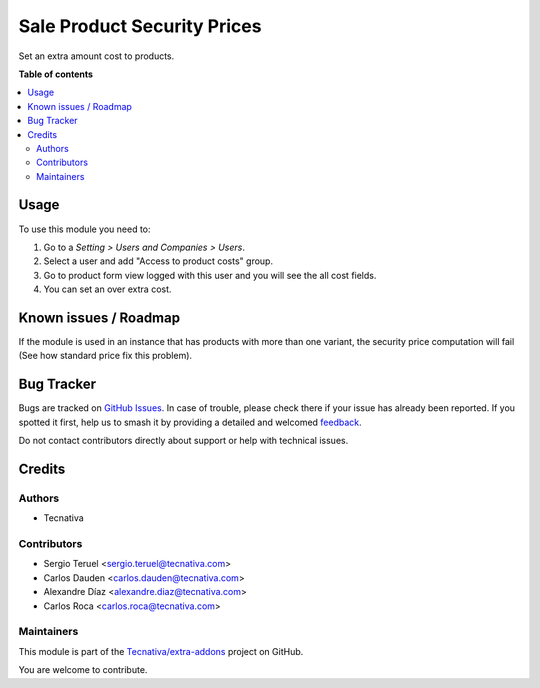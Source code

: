 ============================
Sale Product Security Prices
============================

.. 
   !!!!!!!!!!!!!!!!!!!!!!!!!!!!!!!!!!!!!!!!!!!!!!!!!!!!
   !! This file is generated by oca-gen-addon-readme !!
   !! changes will be overwritten.                   !!
   !!!!!!!!!!!!!!!!!!!!!!!!!!!!!!!!!!!!!!!!!!!!!!!!!!!!
   !! source digest: sha256:94087c1b2349b69b4380e5a27f1a84a72fb5a5be80314c01332368f0900fcc67
   !!!!!!!!!!!!!!!!!!!!!!!!!!!!!!!!!!!!!!!!!!!!!!!!!!!!

.. |badge1| image:: https://img.shields.io/badge/maturity-Production%2FStable-green.png
    :target: https://odoo-community.org/page/development-status
    :alt: Production/Stable
.. |badge2| image:: https://img.shields.io/badge/licence-AGPL--3-blue.png
    :target: http://www.gnu.org/licenses/agpl-3.0-standalone.html
    :alt: License: AGPL-3
.. |badge3| image:: https://img.shields.io/badge/github-Tecnativa%2Fextra--addons-lightgray.png?logo=github
    :target: https://github.com/Tecnativa/extra-addons/tree/16.0/sale_product_security_price
    :alt: Tecnativa/extra-addons

|badge1| |badge2| |badge3|

Set an extra amount cost to products.

**Table of contents**

.. contents::
   :local:

Usage
=====

To use this module you need to:

#. Go to a *Setting > Users and Companies > Users*.
#. Select a user and add "Access to product costs" group.
#. Go to product form view logged with this user and you will see the
   all cost fields.
#. You can set an over extra cost.

Known issues / Roadmap
======================

If the module is used in an instance that has products with more than one variant,
the security price computation will fail (See how standard price fix this problem).

Bug Tracker
===========

Bugs are tracked on `GitHub Issues <https://github.com/Tecnativa/extra-addons/issues>`_.
In case of trouble, please check there if your issue has already been reported.
If you spotted it first, help us to smash it by providing a detailed and welcomed
`feedback <https://github.com/Tecnativa/extra-addons/issues/new?body=module:%20sale_product_security_price%0Aversion:%2016.0%0A%0A**Steps%20to%20reproduce**%0A-%20...%0A%0A**Current%20behavior**%0A%0A**Expected%20behavior**>`_.

Do not contact contributors directly about support or help with technical issues.

Credits
=======

Authors
~~~~~~~

* Tecnativa

Contributors
~~~~~~~~~~~~

* Sergio Teruel <sergio.teruel@tecnativa.com>
* Carlos Dauden <carlos.dauden@tecnativa.com>
* Alexandre Díaz <alexandre.diaz@tecnativa.com>
* Carlos Roca <carlos.roca@tecnativa.com>

Maintainers
~~~~~~~~~~~

This module is part of the `Tecnativa/extra-addons <https://github.com/Tecnativa/extra-addons/tree/16.0/sale_product_security_price>`_ project on GitHub.

You are welcome to contribute.
